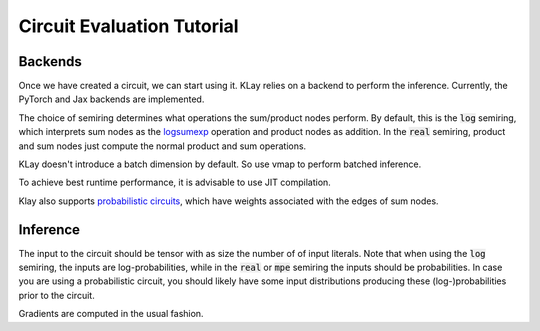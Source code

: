 .. _circuit_eval:

Circuit Evaluation Tutorial
===========================

Backends
********

Once we have created a circuit, we can start using it. KLay relies on a backend to perform the inference. Currently, the PyTorch and Jax backends are implemented.

.. tabs::

    .. group-tab:: PyTorch

        We can turn the circuit into a PyTorch module as follows.

        .. code-block:: Python

            module = circuit.to_torch_module(semiring="log")

        As the circuit is now a regular PyTorch module, we can move it to a different device.

        .. code-block:: Python

            module = module.to("cuda:0")

    .. group-tab:: Jax

        We can turn the circuit into a jax function as follows.

        .. code-block:: Python

            func = circuit.to_jax_function(semiring="log")


The choice of semiring determines what operations the sum/product nodes perform.
By default, this is the :code:`log` semiring, which interprets sum nodes as the `logsumexp <https://en.wikipedia.org/wiki/LogSumExp>`_ operation and product nodes as addition. In the :code:`real` semiring,
product and sum nodes just compute the normal product and sum operations.

KLay doesn't introduce a batch dimension by default. So use vmap to perform batched inference.

.. tabs::

    .. group-tab:: PyTorch

        .. code-block:: Python

            module = torch.vmap(module)

    .. group-tab:: Jax

        .. code-block:: Python

            func = jax.vmap(func)

To achieve best runtime performance, it is advisable to use JIT compilation.

.. tabs::

    .. group-tab:: PyTorch

        .. code-block:: Python

            module = torch.compile(module, mode="reduce-overhead")

    .. group-tab:: Jax

        .. code-block:: Python

            func = jax.jit(func)


Klay also supports `probabilistic circuits <https://starai.cs.ucla.edu/papers/ProbCirc20.pdf>`_, which have weights associated with the edges of sum nodes.

.. tabs::

    .. group-tab:: PyTorch

        .. code-block:: Python

            module2 = circuit.to_torch_module(semiring="real", probabilistic=True)

    .. group-tab:: Jax

        .. code-block:: Python

            func2 = circuit.to_jax_module(semiring="real", probabilistic=True)


Inference
*********

The input to the circuit should be tensor with as size the number of of input literals.
Note that when using the :code:`log` semiring, the inputs are log-probabilities, while in the :code:`real` or :code:`mpe` semiring the inputs should be probabilities.
In case you are using a probabilistic circuit, you should likely have some input distributions producing these (log-)probabilities prior to the circuit.

.. tabs::

    .. group-tab:: PyTorch

        .. code-block:: Python

            inputs = torch.tensor([...])
            outputs = module(inputs)

    .. group-tab:: Jax

        .. code-block:: Python

            inputs = jnp.array([...])
            outputs = func(inputs)

Gradients are computed in the usual fashion.

.. tabs::

    .. group-tab:: PyTorch

        .. code-block:: Python

            outputs = func(inputs)
            outputs.backward()

    .. group-tab:: Jax

        .. code-block:: Python

            grad_func = jax.jit(jax.grad(func))
            grad_func(inputs)